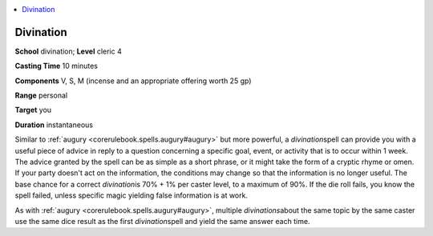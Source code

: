 
.. _`corerulebook.spells.divination`:

.. contents:: \ 

.. _`corerulebook.spells.divination#divination`:

Divination
===========

\ **School**\  divination; \ **Level**\  cleric 4

\ **Casting Time**\  10 minutes

\ **Components**\  V, S, M (incense and an appropriate offering worth 25 gp)

\ **Range**\  personal

\ **Target**\  you

\ **Duration**\  instantaneous 

Similar to :ref:`augury <corerulebook.spells.augury#augury>`\  but more powerful, a \ *divination*\ spell can provide you with a useful piece of advice in reply to a question concerning a specific goal, event, or activity that is to occur within 1 week. The advice granted by the spell can be as simple as a short phrase, or it might take the form of a cryptic rhyme or omen. If your party doesn't act on the information, the conditions may change so that the information is no longer useful. The base chance for a correct \ *divination*\ is 70% + 1% per caster level, to a maximum of 90%. If the die roll fails, you know the spell failed, unless specific magic yielding false information is at work.

As with :ref:`augury <corerulebook.spells.augury#augury>`\ , multiple \ *divinations*\ about the same topic by the same caster use the same dice result as the first \ *divination*\ spell and yield the same answer each time.

